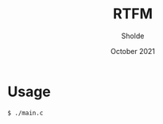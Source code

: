 #+TITLE: RTFM
#+AUTHOR: Sholde
#+DATE: October 2021

* Usage

  #+BEGIN_SRC bash
$ ./main.c
  #+END_SRC
